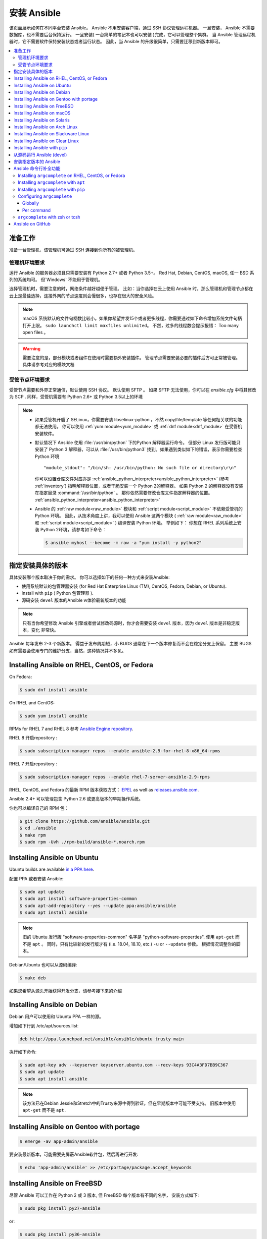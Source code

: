 .. _installation_guide:
.. _intro_installation_guide:

安装 Ansible
===================

该页面展示如何在不同平台安装 Ansible。
Ansible 不用安装客户端，通过 SSH 协议管理远程机器。 一旦安装， Ansible 不需要数据库，也不需要后台保持运行。 一旦安装( 一台简单的笔记本也可以安装 )完成，它可以管理整个集群。 当 Ansible 管理远程机器时，它不需要软件保持安装状态或者运行状态。 因此，当 Ansible 的升级很简单，只需要迁移到新版本即可。


.. contents::
  :local:

准备工作
--------------

准备一台管理机，该管理机可通过 SSH 连接到你所有的被管理机。


.. _control_node_requirements:

管理机环境要求
^^^^^^^^^^^^^^^^^^^^^^^^^

运行 Ansible 的服务器必须且只需要安装有 Python 2.7+ 或者 Python 3.5+。 Red Hat, Debian, CentOS, macOS, 任一 BSD 系列的系统均可。 但`Windows` 不能用于管理机。


选择管理机时，需要注意的时，网络条件越好越便于管理。 比如：当你选择在云上使用 Ansible 时，那么管理机和管理节点都在云上是最佳选择，连接外网的节点速度则会慢很多，也存在很大的安全风险。

.. note::

    macOS 系统默认的文件句柄数比较小，如果你希望并发15个或者更多线程，你需要通过如下命令增加系统文件句柄打开上限。 ``sudo launchctl limit maxfiles unlimited``。 不然，过多的线程数会提示报错： Too many open files 。


.. warning::

    需要注意的是，部分模块或者组件在使用时需要额外安装插件。 管理节点需要安装必要的插件后方可正常被管理。具体请参考对应的模块文档


.. _managed_node_requirements:


受管节点环境要求
^^^^^^^^^^^^^^^^^^^^^^^^^

受管节点需要和外界正常通信，默认使用 SSH 协议。 默认使用 SFTP 。 如果 SFTP 无法使用，你可以在 `ansible.cfg` 中将其修改为 SCP . 同样，受管机需要有 Python 2.6+ 或 Python 3.5以上的环境

.. note::

   * 如果受管机开启了 SELinux，你需要安装 libselinux-python ，不然 copy/file/template 等任何相关联的功能都无法使用。 你可以使用 :ref:`yum module<yum_module>` 或 :ref:`dnf module<dnf_module>` 在受管机安装软件。

   * 默认情况下 Ansible 使用 :file:`/usr/bin/python` 下的Python 解释器运行命令。 但部分 Linux 发行版可能只安装了 Python 3 解释器，可以从 :file:`/usr/bin/python3` 找到。如果遇到类似如下的错误，表示你需要检查 Python 环境 ::

        "module_stdout": "/bin/sh: /usr/bin/python: No such file or directory\r\n"

     你可以设置仓库文件对应亦是 :ref:`ansible_python_interpreter<ansible_python_interpreter>` (参考 :ref:`inventory`) 指明解释器位置，或者干脆安装一个 Python 2的解释器。 如果 Python 2 的解释器没有安装在指定目录 :command:`/usr/bin/python` 。 那你依然需要修改仓库文件指定解释器的位置。 :ref:`ansible_python_interpreter<ansible_python_interpreter>`


   * Ansible 的 :ref:`raw module<raw_module>` 模块和 :ref:`script module<script_module>` 不依赖受管机的 Python 环境。 因此，从技术角度上讲，我可以使用 Ansible 这两个模块 ( :ref:`raw module<raw_module>` 和 :ref:`script module<script_module>` ) 编译安装 Python 环境。 举例如下： 你想在 RHEL 系列系统上安装 Python 2环境，请参考如下命令：

     .. code-block:: shell

        $ ansible myhost --become -m raw -a "yum install -y python2"

.. _what_version:

指定安装具体的版本
---------------------------------------

具体安装哪个版本取决于你的需求。 你可以选择如下的任何一种方式来安装Ansible:

* 使用系统默认的包管理器安装 (for Red Hat Enterprise Linux (TM), CentOS, Fedora, Debian, or Ubuntu).
* Install with ``pip`` ( Python 包管理器 ).
* 源码安装 ``devel`` 版本的Ansible w体验最新版本的功能

.. note::

    只有当你希望修改 Ansible 引擎或者尝试修改码源时，你才会需要安装 ``devel``  版本，因为 ``devel`` 版本是非稳定版本，变化 非常快。

Ansible 每年发布 2-3 个新版本。 得益于发布周期短，小 BUGS 通常在下一个版本修复而不会在稳定分支上保留。 主要 BUGS 如有需要会使用专门的维护分支，当然，这种情况并不多见。


.. _installing_the_control_node:
.. _from_yum:

Installing Ansible on RHEL, CentOS, or Fedora
----------------------------------------------

On Fedora:

.. code-block:: bash

    $ sudo dnf install ansible

On RHEL and CentOS:

.. code-block:: bash

    $ sudo yum install ansible

RPMs for RHEL 7  and RHEL 8 参考 `Ansible Engine repository <https://access.redhat.com/articles/3174981>`_.

RHEL 8 开启repository :

.. code-block:: bash

    $ sudo subscription-manager repos --enable ansible-2.9-for-rhel-8-x86_64-rpms

RHEL 7 开启repository : 

.. code-block:: bash

    $ sudo subscription-manager repos --enable rhel-7-server-ansible-2.9-rpms

RHEL, CentOS, and Fedora 的最新 RPM 版本获取方式： `EPEL <https://fedoraproject.org/wiki/EPEL>`_ as well as `releases.ansible.com <https://releases.ansible.com/ansible/rpm>`_.

Ansible 2.4+ 可以管理包含 Python 2.6 或更高版本的早期操作系统。

你也可以编译自己的 RPM 包：


.. code-block:: bash

    $ git clone https://github.com/ansible/ansible.git
    $ cd ./ansible
    $ make rpm
    $ sudo rpm -Uvh ./rpm-build/ansible-*.noarch.rpm

.. _from_apt:

Installing Ansible on Ubuntu
----------------------------

Ubuntu builds are available `in a PPA here <https://launchpad.net/~ansible/+archive/ubuntu/ansible>`_.


配置 PPA 或者安装 Ansible:

.. code-block:: bash

    $ sudo apt update
    $ sudo apt install software-properties-common
    $ sudo apt-add-repository --yes --update ppa:ansible/ansible
    $ sudo apt install ansible

.. note:: 旧的 Ubuntu 发行版 "software-properties-common" 名字是 "python-software-properties". 使用 ``apt-get`` 而不是 ``apt`` 。 同时，只有比较新的发行版才有 (i.e. 18.04, 18.10, etc.)  ``-u`` or ``--update`` 参数。 根据情况调整你的脚本。

Debian/Ubuntu 也可以从源码编译:

.. code-block:: bash

    $ make deb


如果您希望从源头开始获得开发分支，请参考接下来的介绍

Installing Ansible on Debian
----------------------------

Debian 用户可以使用和 Ubuntu PPA 一样的源。



增加如下行到 /etc/apt/sources.list:

.. code-block:: bash

    deb http://ppa.launchpad.net/ansible/ansible/ubuntu trusty main

执行如下命令:

.. code-block:: bash

    $ sudo apt-key adv --keyserver keyserver.ubuntu.com --recv-keys 93C4A3FD7BB9C367
    $ sudo apt update
    $ sudo apt install ansible

.. note:: 该方法已在Debian Jessie和Stretch中的Trusty来源中得到验证，但在早期版本中可能不受支持。 旧版本中使用 ``apt-get`` 而不是 ``apt`` .

Installing Ansible on Gentoo with portage
-----------------------------------------

.. code-block:: bash

    $ emerge -av app-admin/ansible

要安装最新版本，可能需要先屏蔽Ansible软件包，然后再进行开发: 

.. code-block:: bash

    $ echo 'app-admin/ansible' >> /etc/portage/package.accept_keywords

Installing Ansible on FreeBSD
-----------------------------


尽管 Ansible 可以工作在 Python 2 或 3 版本, 但 FreeBSD 每个版本有不同的名字， 安装方式如下:

.. code-block:: bash

    $ sudo pkg install py27-ansible

or:

.. code-block:: bash

    $ sudo pkg install py36-ansible


你也可以使用 ports 安装:

.. code-block:: bash

    $ sudo make -C /usr/ports/sysutils/ansible install

同样可以指定版本安装，如 ``ansible25``

旧版本的 FreeBSD 使用 pkg 管理方式( 具体看你使用什么包管理工具 ):


.. code-block:: bash

    $ sudo pkg install ansible

.. _on_macos:

Installing Ansible on macOS
---------------------------

Mac 安装 Ansible 推荐使用 ``pip``



具体文档请参考 :ref:`from_pip`。  如果你的 macOS 系统是 10.12+ , 你最好升级到最新的 ``pip`` 版本， pip 必须作为模块在 macOS 运行， 具体参考如上文档。

.. _from_pkgutil:

Installing Ansible on Solaris
-----------------------------

参考 `SysV package from OpenCSW <https://www.opencsw.org/packages/ansible/>`_.

.. code-block:: bash

    # pkgadd -d http://get.opencsw.org/now
    # /opt/csw/bin/pkgutil -i ansible

.. _from_pacman:

Installing Ansible on Arch Linux
---------------------------------

通用仓库包含有 Ansible ，直接安装即可 ::

    $ pacman -S ansible

AUR 的 `ansible-git <https://aur.archlinux.org/packages/ansible-git>`_.  拥有一个 PKGBUILD 功能，可以直接从 GitHub 拉取数据。

参考 ArchWiki： `Ansible <https://wiki.archlinux.org/index.php/Ansible>`_ 。

.. _from_sbopkg:

Installing Ansible on Slackware Linux
-------------------------------------

Ansible 编译脚本的repository ： `SlackBuilds.org <https://slackbuilds.org/apps/ansible/>`_ .
编译安装参考： `sbopkg <https://sbopkg.org/>`_.

使用 Ansible 和所有依赖创建队列 ::

    # sqg -p ansible

从创建的队列文件构建和安装软件包（ 如 sbopkg 提示是否应使用队列或软件包，输入 Q ）::

    # sbopkg -k -i ansible

.. _from swupd:

Installing Ansible on Clear Linux
---------------------------------

Linux 发行包版本的软件包中默认带有 Ansible 及其依赖包 ::

    $ sudo swupd bundle-add sysadmin-hostmgmt

使用 swupd 工具包升级软件 ::

   $ sudo swupd update

.. _from_pip:

Installing Ansible with ``pip``
--------------------------------

Ansible 可以使用 Python 包管理器 ``pip`` 安装。 但 macOS 因为 ``openssl`` 协议要求的原因， ``pip`` 和 ``*nix`` 的使用和其它系统会有一些区别， pip 以模块的方式运行。 ( 英文原文： It should be noted that macOS requires a slightly different use of ``pip`` than ``*nix`` due to ``openssl`` requirements, therefore pip must be run as a module. ) 如果 ``pip`` 事先没有安装，使用如下命令安装 ::

    $ curl https://bootstrap.pypa.io/get-pip.py -o get-pip.py
    $ python get-pip.py --user

安装 Ansible [1]_::

    $ pip install --user ansible

macOS 系统不需要需要 ``sudo`` 或者额外安装其它补丁包，只需要 ``pip`` 安装即可::

    $ python -m pip install --user ansible

如果希望安装开发版本::

    $ pip install --user git+https://github.com/ansible/ansible.git@devel

For macOS::

    $ python -m pip install --user git+https://github.com/ansible/ansible.git@devel

如果你使用的是 macOS Mavericks (10.9)， 编译的时候可能会有一些 warnging 。 建议额外声明如下编译变量::

    $ CFLAGS=-Qunused-arguments CPPFLAGS=-Qunused-arguments pip install --user ansible

如果希望使用 ``paramiko`` 插件或者模块依赖 ``paramiko``, 安装方式如下 [2]_::::

    $ pip install --user paramiko

For macOS::

    $ python -m pip install --user paramiko

Ansible 也可以安装在 Python 虚拟环境管理器 ``virtualenv`` 指定的环境中 ::

    $ python -m virtualenv ansible  # Create a virtualenv if one does not already exist
    $ source ansible/bin/activate   # Activate the virtual environment
    $ pip install ansible

如果想全局安装 Ansible ::

    $ sudo python get-pip.py
    $ sudo pip install ansible

.. note::

    需要注意的是 使用 ``sudo pip`` 是全局安装的模式。 由于 ``pip`` 无法与系统管理包器协调，所以如果使用 ``sudo`` 模式可能会改变系统环境，导致系统无法运行， macOS 系统尤其容易发生该问题。 如果你非专门人士，对系统全局文件功能完全了解前，建议使用 ``--user`` 参数。

.. note::

    旧版本的 ``pip``  默认网址是 http://pypi.python.org/simple, 现在已经不再维护。
    安装 Ansile 前请升级 ``pip`` 到最新版本。

    如果你已经安装的旧版本的 ``pip``， 升级文档可参考  <https://pip.pypa.io/en/stable/installing/#upgrading-pip>`_ .



.. _from_source:

从源码运行 Ansible (devel)
-----------------------------------

.. note::

    只有当你正在修改 Ansible 引擎或者尝试修改 Ansible 源码时，你才需要使用 ``devel`` 版本。 ``devel`` 分支会随时改变，功能也不稳定。

从源码编译安装 Ansible 也很容易， 不需要 ``root`` 权限，也不需要事先安装软件，更不需要保持后台运行或者设置数据库。

.. note::
   
   如果你希望使用 Ansible Tower 作为管理节点，不要使用源码编译安装。 请使用 OS 管理工具 ( 比如： ``apt`` or ``yum``or ``pip`` ) 安装稳定版.


源码安装: 

.. code-block:: bash

    $ git clone https://github.com/ansible/ansible.git
    $ cd ./ansible

``git``下载后 Ansible 后，设置环境变量:

Using Bash:

.. code-block:: bash

    $ source ./hacking/env-setup

Using Fish::

    $ source ./hacking/env-setup.fish

If you want to suppress spurious warnings/errors, use::

    $ source ./hacking/env-setup -q

请保证已经事先安装了 Python 包管理工具 ``pip``::

    $ curl https://bootstrap.pypa.io/get-pip.py -o get-pip.py
    $ python get-pip.py --user

使用如下命令安装依赖组件 [1]_:

.. code-block:: bash

    $ pip install --user -r ./requirements.txt

如果希望更改 Ansible checkout的版本， 建议使用 pull-with-rebase 保留原始版本。

.. code-block:: bash

    $ git pull --rebase

.. code-block:: bash

    $ git pull --rebase #same as above
    $ git submodule update --init --recursive

一旦开始运行 env-setup 脚本，默认表示你使用的 inventory 仓库文件是 ``/etc/ansible/hosts`` . 当然你也可以参考这篇文件指定 inventory 仓库 ( :ref:`inventory` ) :

.. code-block:: bash

    $ echo "127.0.0.1" > ~/ansible_hosts
    $ export ANSIBLE_INVENTORY=~/ansible_hosts

关于 inventory 从这里可以了解到更多内容 :ref:`inventory` 。

执行第一条命令:

.. code-block:: bash

    $ ansible all -m ping --ask-pass

也可以尝试 "sudo make install".

.. _tagged_releases:

安装指定版本的 Ansible
-----------------------------------

如果想打包 Ansible 或者自己构建一个本地的包但又不想 git checkout, 可以从这个页面下载指定的版本包安装 `Ansible downloads <https://releases.ansible.com/ansible>`_ page.

这些包同样也放在 Ansible 的发行版仓库中 `git repository <https://github.com/ansible/ansible/releases>`_ 。

.. _shell_completion:

Ansible 命令行补全功能
--------------------------------

Ansible 从 2.9 版本开始支持命令行补全功能，但需要安装 ``argcomplete`` 插件。 ``argcomplete`` 完全支持 bash， 部分功能支持 zsh tcsh。 

你可以从 RedHat 的 EPEL 源直接安装 ``python-argcomplete``，或者从其它发行版的标准 OS repo 库安装。

更多安装配置信息请参考 `argcomplete documentation <https://argcomplete.readthedocs.io/en/latest/>`_.

Installing ``argcomplete`` on RHEL, CentOS, or Fedora
^^^^^^^^^^^^^^^^^^^^^^^^^^^^^^^^^^^^^^^^^^^^^^^^^^^^^^

On Fedora:

.. code-block:: bash

    $ sudo dnf install python-argcomplete

On RHEL and CentOS:

.. code-block:: bash

    $ sudo yum install epel-release
    $ sudo yum install python-argcomplete


Installing ``argcomplete`` with ``apt``
^^^^^^^^^^^^^^^^^^^^^^^^^^^^^^^^^^^^^^^^

.. code-block:: bash

    $ sudo apt install python-argcomplete


Installing ``argcomplete`` with ``pip``
^^^^^^^^^^^^^^^^^^^^^^^^^^^^^^^^^^^^^^^^

.. code-block:: bash

    $ pip install argcomplete

Configuring ``argcomplete``
^^^^^^^^^^^^^^^^^^^^^^^^^^^^

有 2 种方式配置 ``argcomplete`` 使 Ansible 支持 shell 命令补全: 全局模式 ( globally ) 或者单个命令 ( per command )。

Globally
"""""""""

全局模式需要 Bash的版本是 4.2

.. code-block:: bash

    $ sudo activate-global-python-argcomplete

这条命令将生成 bash 补全文件到全局配置默认目录。 可以使用 ``--dest`` 指定位置。

Per command
"""""""""""

如果 bash 的版本不是 4.2，那必须独立声明注册每个脚本。

.. code-block:: bash

    $ eval $(register-python-argcomplete ansible)
    $ eval $(register-python-argcomplete ansible-config)
    $ eval $(register-python-argcomplete ansible-console)
    $ eval $(register-python-argcomplete ansible-doc)
    $ eval $(register-python-argcomplete ansible-galaxy)
    $ eval $(register-python-argcomplete ansible-inventory)
    $ eval $(register-python-argcomplete ansible-playbook)
    $ eval $(register-python-argcomplete ansible-pull)
    $ eval $(register-python-argcomplete ansible-vault)

如果希望永久有效，如上命令需要写入到环境变量文件，``~/.profile`` or ``~/.bash_profile`` .

``argcomplete`` with zsh or tcsh
^^^^^^^^^^^^^^^^^^^^^^^^^^^^^^^^^

zsh 或者 tcsh 命令补全功能请参考 `argcomplete documentation <https://argcomplete.readthedocs.io/en/latest/>`_.

.. _getting_ansible:

Ansible on GitHub
-----------------

Asnible 的 GitHub 地址 `GitHub project <https://github.com/ansible/ansible>`_ 。 我们也可以在该地址提交 issue, bugs, 或者产品功能想法。 


.. seealso::

   :ref:`intro_adhoc`
       Examples of basic commands
   :ref:`working_with_playbooks`
       Learning ansible's configuration management language
   :ref:`installation_faqs`
       Ansible Installation related to FAQs
   `Mailing List <https://groups.google.com/group/ansible-project>`_
       Questions? Help? Ideas?  Stop by the list on Google Groups
   `irc.freenode.net <http://irc.freenode.net>`_
       #ansible IRC chat channel

.. [1] 如果你在 macOS 上安装 "pycrypto" 有问题 ，尝试指定 ``CC=clang sudo -E pip install pycrypto``
.. [2] ``paramiko`` was included in Ansible's ``requirements.txt`` prior to 2.8.
